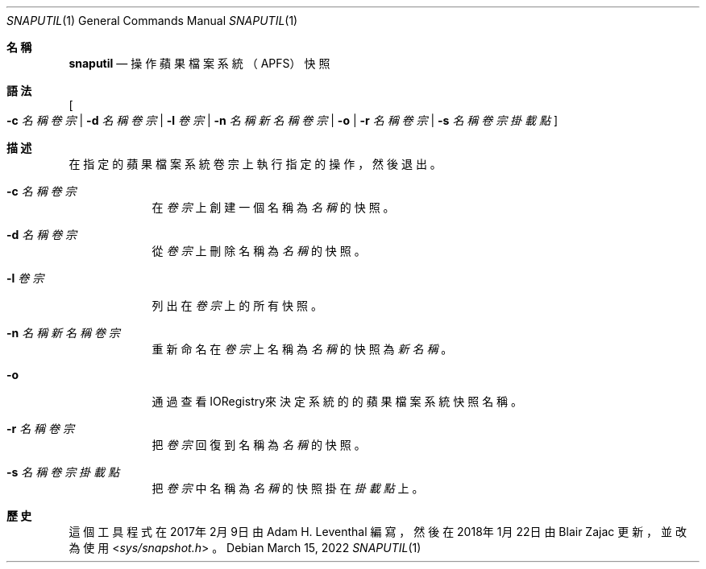 .\"-
.\" Copyright (c) 2021 Cameron Katri
.\" 翻譯版權 (c) 2022 Nick Chan
.\" SPDX-License-Identifier: Apache-2.0
.\"
.Dd March 15, 2022
.Dt SNAPUTIL 1
.Os
.Sh 名稱
.Nm snaputil
.Nd 操作蘋果檔案系統（APFS）快照
.Sh 語法
.Nm
.Oo
.Fl c Ar 名稱 Ar 卷宗 |
.Fl d Ar 名稱 Ar 卷宗 |
.Fl l Ar 卷宗 |
.Fl n Ar 名稱 Ar 新名稱 Ar 卷宗 |
.Fl o |
.Fl r Ar 名稱 Ar 卷宗 |
.Fl s Ar 名稱 Ar 卷宗 Ar 掛載點
.Oc
.Sh 描述
.Nm
在指定的蘋果檔案系統卷宗上執行指定的操作，然後退出。
.Bl -tag -width -indent
.It Fl c Ar 名稱 Ar 卷宗
在
.Ar 卷宗
上創建一個名稱為
.Ar 名稱
的快照。
.It Fl d Ar 名稱 Ar 卷宗
從
.Ar 卷宗
上刪除名稱為
.Ar 名稱
的快照。
.It Fl l Ar 卷宗
列出在
.Ar 卷宗
上的所有快照。
.It Fl n Ar 名稱 Ar 新名稱 Ar 卷宗
重新命名在
.Ar 卷宗
上名稱為
.Ar 名稱
的快照為
.Ar 新名稱
。
.It Fl o
通過查看IORegistry來決定系統的的蘋果檔案系統快照名稱。
.It Fl r Ar 名稱 Ar 卷宗
把
.Ar 卷宗
回復到名稱為
.Ar 名稱
的快照。
.It Fl s Ar 名稱 Ar 卷宗 Ar 掛載點
把
.Ar 卷宗
中名稱為
.Ar 名稱
的快照掛在
.Ar 掛載點
上。
.El
.Sh 歷史
這個
.Nm
工具程式在2017年2月9日由
.An Adam H. Leventhal
編寫，然後在2018年1月22日由
.An Blair Zajac
更新，並改為使用
.In sys/snapshot.h
。
